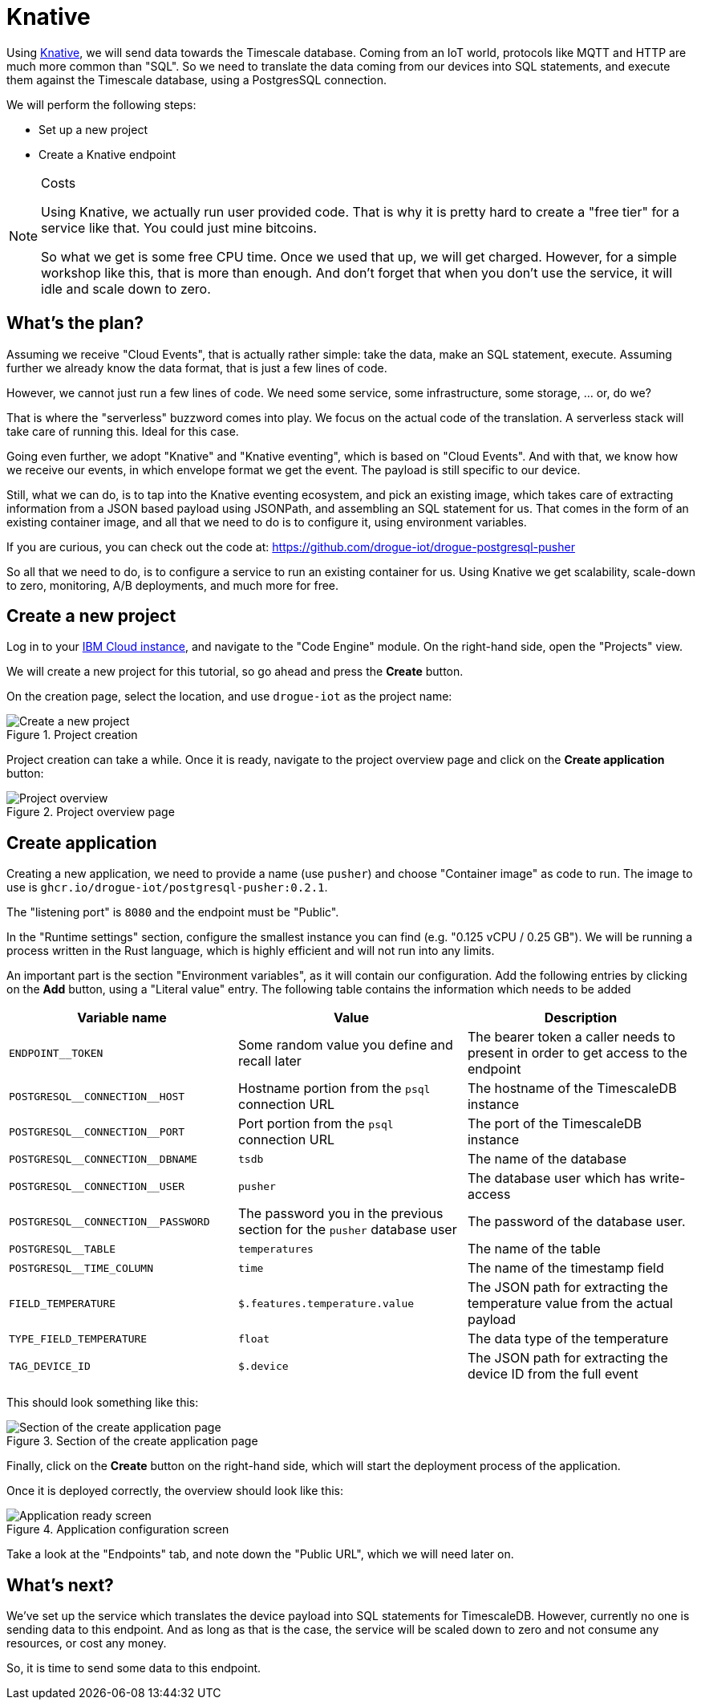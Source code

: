 :experimental: true

= Knative

Using https://knative.dev/[Knative], we will send data towards the Timescale database. Coming from an IoT world, protocols like MQTT and HTTP
are much more common than "SQL". So we need to translate the data coming from our devices into SQL statements, and
execute them against the Timescale database, using a PostgresSQL connection.

We will perform the following steps:

* Set up a new project
* Create a Knative endpoint

[NOTE]
.Costs
====
Using Knative, we actually run user provided code. That is why it is pretty hard to create a "free tier" for a service
like that. You could just mine bitcoins.

So what we get is some free CPU time. Once we used that up, we will get charged. However, for a simple workshop like
this, that is more than enough. And don't forget that when you don't use the service, it will idle and scale down to
zero.
====

== What's the plan?

Assuming we receive "Cloud Events", that is actually rather simple: take the data, make an SQL statement, execute.
Assuming further we already know the data format, that is just a few lines of code.

However, we cannot just run a few lines of code. We need some service, some infrastructure, some storage, ... or, do we?

That is where the "serverless" buzzword comes into play. We focus on the actual code of the translation. A serverless
stack will take care of running this. Ideal for this case.

Going even further, we adopt "Knative" and "Knative eventing", which is based on "Cloud Events". And with that, we
know how we receive our events, in which envelope format we get the event. The payload is still specific to our
device.

Still, what we can do, is to tap into the Knative eventing ecosystem, and pick an existing image, which takes care
of extracting information from a JSON based payload using JSONPath, and assembling an SQL statement for us. That comes
in the form of an existing container image, and all that we need to do is to configure it, using environment variables.

If you are curious, you can check out the code at: https://github.com/drogue-iot/drogue-postgresql-pusher

So all that we need to do, is to configure a service to run an existing container for us. Using Knative we get
scalability, scale-down to zero, monitoring, A/B deployments, and much more for free.

== Create a new project

Log in to your https://www.ibm.com/cloud/code-engine[IBM Cloud instance], and navigate to the "Code Engine" module. On the right-hand side, open the "Projects"
view.

We will create a new project for this tutorial, so go ahead and press the btn:[Create] button.

On the creation page, select the location, and use `drogue-iot` as the project name:

.Project creation
image::ibm-create-project.png[Create a new project]

Project creation can take a while. Once it is ready, navigate to the project overview page and click on the
btn:[Create application] button:

.Project overview page
image::ibm-project-overview.png[Project overview]

== Create application

Creating a new application, we need to provide a name (use `pusher`) and choose "Container image" as code to run.
The image to use is `ghcr.io/drogue-iot/postgresql-pusher:0.2.1`.

The "listening port" is `8080` and the endpoint must be "Public".

In the "Runtime settings" section, configure the smallest instance you can find (e.g. "0.125 vCPU / 0.25 GB"). We will
be running a process written in the Rust language, which is highly efficient and will not run into any limits.

An important part is the section "Environment variables", as it will contain our configuration. Add the following
entries by clicking on the btn:[Add] button, using a "Literal value" entry. The following table contains the
information which needs to be added

|===
|Variable name | Value | Description

| `ENDPOINT__TOKEN` | Some random value you define and recall later | The bearer token a caller needs to present in order to get access to the endpoint
| `POSTGRESQL\__CONNECTION__HOST` | Hostname portion from the `psql` connection URL | The hostname of the TimescaleDB instance
| `POSTGRESQL\__CONNECTION__PORT` | Port portion from the `psql` connection URL | The port of the TimescaleDB instance
| `POSTGRESQL\__CONNECTION__DBNAME` | `tsdb` | The name of the database
| `POSTGRESQL\__CONNECTION__USER` | `pusher` | The database user which has write-access
| `POSTGRESQL\__CONNECTION__PASSWORD` | The password you in the previous section for the `pusher` database user | The password of the database user.
| `POSTGRESQL__TABLE` | `temperatures` | The name of the table
| `POSTGRESQL__TIME_COLUMN` | `time` | The name of the timestamp field
| `FIELD_TEMPERATURE` | `$.features.temperature.value` | The JSON path for extracting the temperature value from the actual payload
| `TYPE_FIELD_TEMPERATURE` | `float` | The data type of the temperature
| `TAG_DEVICE_ID` | `$.device` | The JSON path for extracting the device ID from the full event
|===

This should look something like this:

.Section of the create application page
image::ibm-create-app.png[Section of the create application page]

Finally, click on the btn:[Create] button on the right-hand side, which will start the deployment process of the
application.

Once it is deployed correctly, the overview should look like this:

.Application configuration screen
image::ibm-app-ready.png[Application ready screen]

Take a look at the "Endpoints" tab, and note down the "Public URL", which we will need later on.

== What's next?

We've set up the service which translates the device payload into SQL statements for TimescaleDB. However, currently
no one is sending data to this endpoint. And as long as that is the case, the service will be scaled down to zero
and not consume any resources, or cost any money.

So, it is time to send some data to this endpoint.
